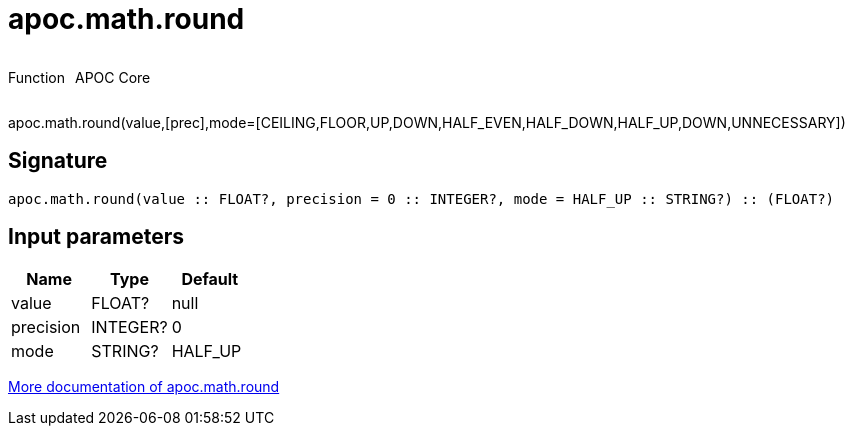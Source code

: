 ////
This file is generated by DocsTest, so don't change it!
////

= apoc.math.round
:description: This section contains reference documentation for the apoc.math.round function.



++++
<div style='display:flex'>
<div class='paragraph type function'><p>Function</p></div>
<div class='paragraph release core' style='margin-left:10px;'><p>APOC Core</p></div>
</div>
++++

apoc.math.round(value,[prec],mode=[CEILING,FLOOR,UP,DOWN,HALF_EVEN,HALF_DOWN,HALF_UP,DOWN,UNNECESSARY])

== Signature

[source]
----
apoc.math.round(value :: FLOAT?, precision = 0 :: INTEGER?, mode = HALF_UP :: STRING?) :: (FLOAT?)
----

== Input parameters
[.procedures, opts=header]
|===
| Name | Type | Default 
|value|FLOAT?|null
|precision|INTEGER?|0
|mode|STRING?|HALF_UP
|===

xref::mathematical/math-functions.adoc[More documentation of apoc.math.round,role=more information]

